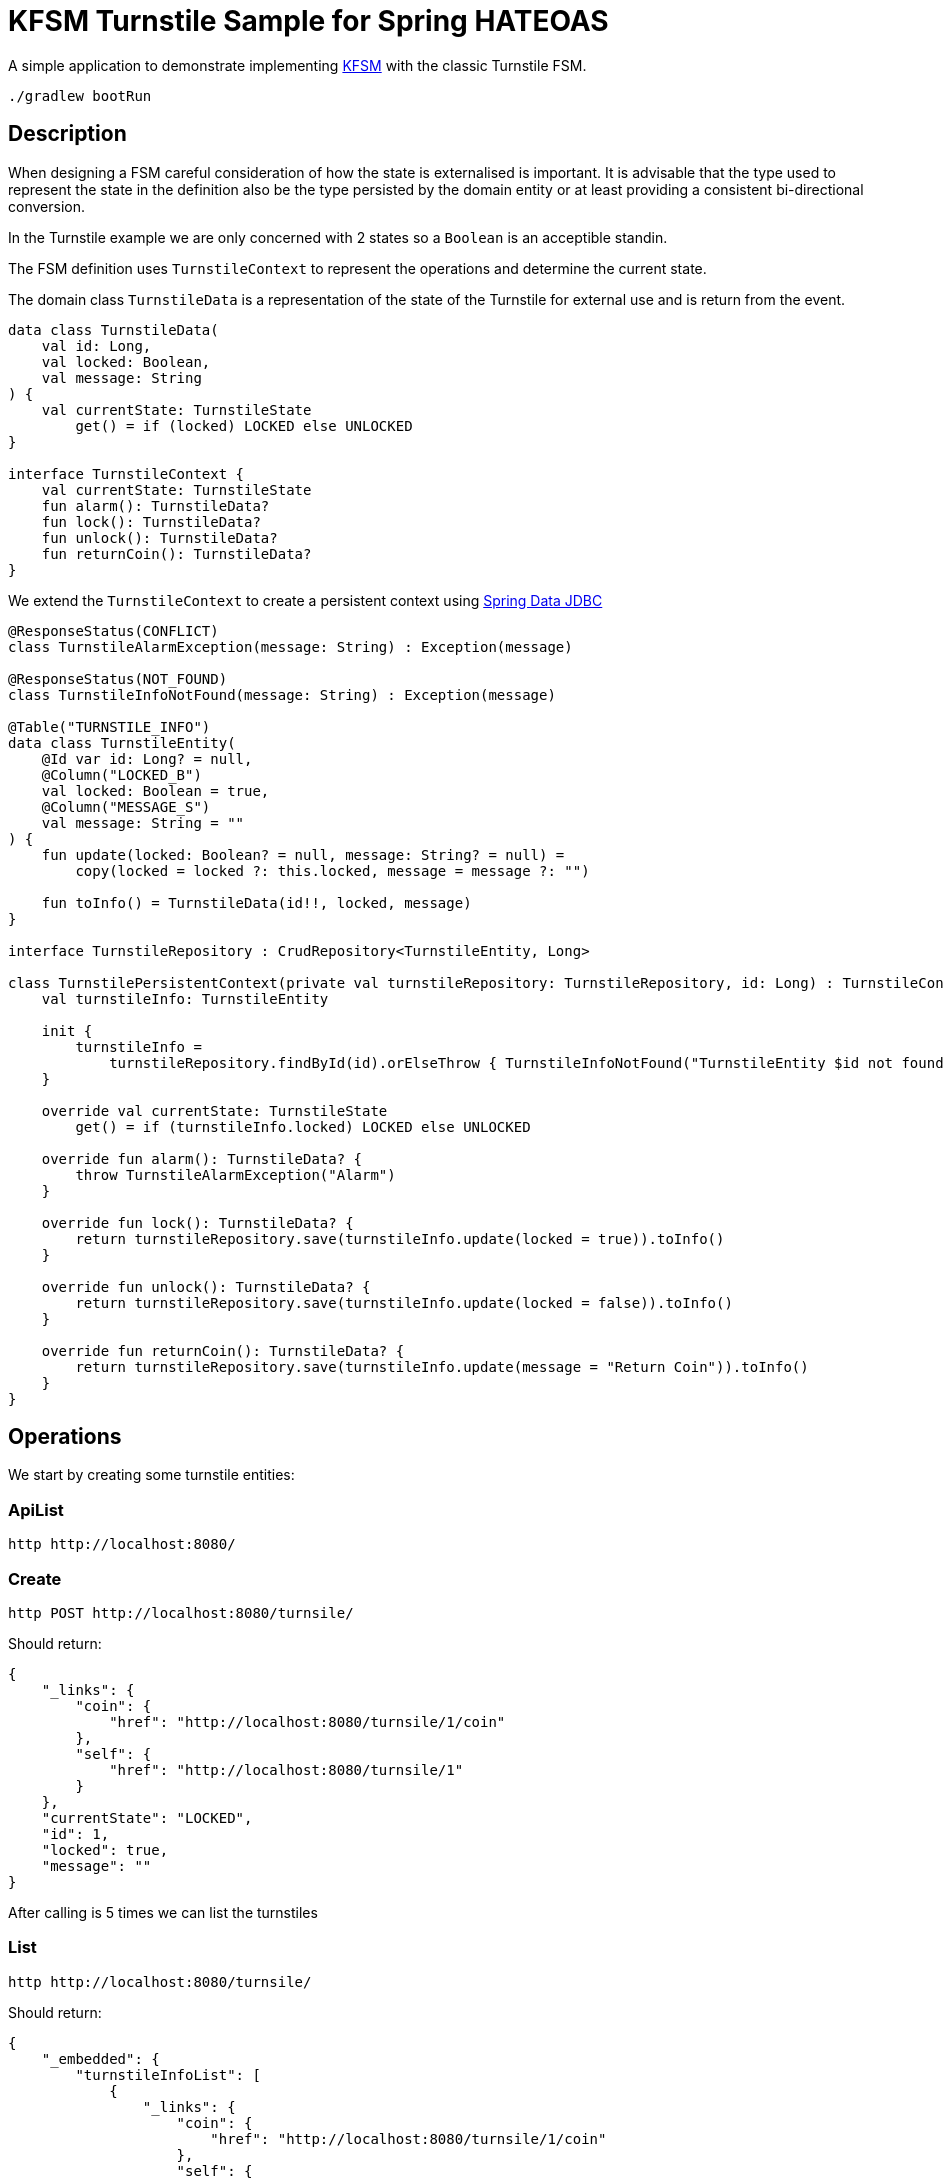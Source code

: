 = KFSM Turnstile Sample for Spring HATEOAS

A simple application to demonstrate implementing link:https://github.com/open-jumpco/kfsm[KFSM] with the classic Turnstile FSM.

[source,bash]
----
./gradlew bootRun
----

== Description

When designing a FSM careful consideration of how the state is externalised is important.
It is advisable that the type used to represent the state in the definition also be the type persisted by the domain entity or at least
 providing a consistent bi-directional conversion.

In the Turnstile example we are only concerned with 2 states so a `Boolean` is an acceptible standin.

The FSM definition uses `TurnstileContext` to represent the operations and determine the current state.

The domain class `TurnstileData` is a representation of the state of the Turnstile for external use and is return from the event.

[source,kotlin]
----
data class TurnstileData(
    val id: Long,
    val locked: Boolean,
    val message: String
) {
    val currentState: TurnstileState
        get() = if (locked) LOCKED else UNLOCKED
}

interface TurnstileContext {
    val currentState: TurnstileState
    fun alarm(): TurnstileData?
    fun lock(): TurnstileData?
    fun unlock(): TurnstileData?
    fun returnCoin(): TurnstileData?
}
----

We extend the `TurnstileContext` to create a persistent context using 
link:https://spring.io/projects/spring-data-jdbc[Spring Data JDBC]

[source,kotlin]
----
@ResponseStatus(CONFLICT)
class TurnstileAlarmException(message: String) : Exception(message)

@ResponseStatus(NOT_FOUND)
class TurnstileInfoNotFound(message: String) : Exception(message)

@Table("TURNSTILE_INFO")
data class TurnstileEntity(
    @Id var id: Long? = null,
    @Column("LOCKED_B")
    val locked: Boolean = true,
    @Column("MESSAGE_S")
    val message: String = ""
) {
    fun update(locked: Boolean? = null, message: String? = null) =
        copy(locked = locked ?: this.locked, message = message ?: "")

    fun toInfo() = TurnstileData(id!!, locked, message)
}

interface TurnstileRepository : CrudRepository<TurnstileEntity, Long>

class TurnstilePersistentContext(private val turnstileRepository: TurnstileRepository, id: Long) : TurnstileContext {
    val turnstileInfo: TurnstileEntity

    init {
        turnstileInfo =
            turnstileRepository.findById(id).orElseThrow { TurnstileInfoNotFound("TurnstileEntity $id not found") }
    }

    override val currentState: TurnstileState
        get() = if (turnstileInfo.locked) LOCKED else UNLOCKED

    override fun alarm(): TurnstileData? {
        throw TurnstileAlarmException("Alarm")
    }

    override fun lock(): TurnstileData? {
        return turnstileRepository.save(turnstileInfo.update(locked = true)).toInfo()
    }

    override fun unlock(): TurnstileData? {
        return turnstileRepository.save(turnstileInfo.update(locked = false)).toInfo()
    }

    override fun returnCoin(): TurnstileData? {
        return turnstileRepository.save(turnstileInfo.update(message = "Return Coin")).toInfo()
    }
}
----

== Operations

We start by creating some turnstile entities:

=== ApiList
[source,bash]
----
http http://localhost:8080/
----

=== Create
[source,bash]
----
http POST http://localhost:8080/turnsile/
----

Should return:
[source,json]
----
{
    "_links": {
        "coin": {
            "href": "http://localhost:8080/turnsile/1/coin"
        },
        "self": {
            "href": "http://localhost:8080/turnsile/1"
        }
    },
    "currentState": "LOCKED",
    "id": 1,
    "locked": true,
    "message": ""
}
----

After calling is 5 times we can list the turnstiles

=== List
[source,bash]
----
http http://localhost:8080/turnsile/
----

Should return:
[source,json]
----
{
    "_embedded": {
        "turnstileInfoList": [
            {
                "_links": {
                    "coin": {
                        "href": "http://localhost:8080/turnsile/1/coin"
                    },
                    "self": {
                        "href": "http://localhost:8080/turnsile/1"
                    }
                },
                "id": 1,
                "locked": true,
                "message": ""
            },
            {
                "_links": {
                    "coin": {
                        "href": "http://localhost:8080/turnsile/2/coin"
                    },
                    "self": {
                        "href": "http://localhost:8080/turnsile/2"
                    }
                },
                "id": 2,
                "locked": true,
                "message": ""
            },
            {
                "_links": {
                    "coin": {
                        "href": "http://localhost:8080/turnsile/3/coin"
                    },
                    "self": {
                        "href": "http://localhost:8080/turnsile/3"
                    }
                },
                "id": 3,
                "locked": true,
                "message": ""
            },
            {
                "_links": {
                    "coin": {
                        "href": "http://localhost:8080/turnsile/4/coin"
                    },
                    "self": {
                        "href": "http://localhost:8080/turnsile/4"
                    }
                },
                "id": 4,
                "locked": true,
                "message": ""
            },
            {
                "_links": {
                    "coin": {
                        "href": "http://localhost:8080/turnsile/5/coin"
                    },
                    "self": {
                        "href": "http://localhost:8080/turnsile/5"
                    }
                },
                "id": 5,
                "locked": true,
                "message": ""
            }
        ]
    },
    "_links": {
        "self": {
            "href": "http://localhost:8080/turnsile/"
        }
    }
}
----

=== Read
[source,bash]
----
http http://localhost:8080/turnsile/1
----

Returns:
[source,json]
----
{
    "_links": {
        "coin": {
            "href": "http://localhost:8080/turnsile/1/coin"
        },
        "self": {
            "href": "http://localhost:8080/turnsile/1"
        }
    },
    "id": 1,
    "locked": true,
    "message": ""
}
----

=== Coin
[source,bash]
----
http POST http://localhost:8080/turnsile/1/coin
----

Should return:
[source,json]
----
{
    "_links": {
        "coin": {
            "href": "http://localhost:8080/turnsile/1/coin"
        },
        "pass": {
            "href": "http://localhost:8080/turnsile/1/pass"
        },
        "self": {
            "href": "http://localhost:8080/turnsile/1"
        }
    },
    "id": 1,
    "locked": false,
    "message": ""
}
----

=== Pass
[source,bash]
----
http POST http://localhost:8080/turnsile/1/pass
----

Should return:
[source,json]
----
{
    "_links": {
        "coin": {
            "href": "http://localhost:8080/turnsile/1/coin"
        },
        "self": {
            "href": "http://localhost:8080/turnsile/1"
        }
    },
    "id": 1,
    "locked": true,
    "message": ""
}
----

=== Invalid pass event
[source,bash]
----
http POST http://localhost:8080/turnsile/1/pass
----

The system throws `TurnstileAlarmException` which results in 409 - Conflict

[source,json]
----
{
    "error": "Conflict",
    "message": "Alarm",
    "path": "/1/pass",
    "status": 409,
    "timestamp": "2020-01-30T21:06:05.491+0000",
    "trace": "com.example.kfsm.TurnstileAlarmException: Alarm\r\n\tat com.example.kfsm.TurnstileFSM$Companion$definition$1$2$1.invoke(Turnstile.kt:49)\r\n\tat com.example.kfsm.TurnstileFSM$Companion$definition$1$2$1.invoke(Turnstile.kt:38)\r\n\tat io.jumpco.open.kfsm.StateMapInstance.executeDefaultAction(StateMapInstance.kt:61)\r\n\tat io.jumpco.open.kfsm.StateMapInstance.sendEvent(StateMapInstance.kt:85)\r\n\tat io.jumpco.open.kfsm.StateMachineInstance.sendEvent(StateMachineInstance.kt:152)\r\n\tat com.example.kfsm.TurnstileFSM.pass(Turnstile.kt:35)\r\n\tat com.example.kfsm.TurnstileController.pass(TurnstileController.kt:92)\r\n\tat sun.reflect.NativeMethodAccessorImpl.invoke0(Native Method)\r\n\tat sun.reflect.NativeMethodAccessorImpl.invoke(NativeMethodAccessorImpl.java:62)\r\n\tat sun.reflect.DelegatingMethodAccessorImpl.invoke(DelegatingMethodAccessorImpl.java:43)\r\n\tat java.lang.reflect.Method.invoke(Method.java:498)\r\n\tat org.springframework.web.method.support.InvocableHandlerMethod.doInvoke(InvocableHandlerMethod.java:190)\r\n\tat org.springframework.web.method.support.InvocableHandlerMethod.invokeForRequest(InvocableHandlerMethod.java:138)\r\n\tat org.springframework.web.servlet.mvc.method.annotation.ServletInvocableHandlerMethod.invokeAndHandle(ServletInvocableHandlerMethod.java:106)\r\n\tat org.springframework.web.servlet.mvc.method.annotation.RequestMappingHandlerAdapter.invokeHandlerMethod(RequestMappingHandlerAdapter.java:888)\r\n\tat org.springframework.web.servlet.mvc.method.annotation.RequestMappingHandlerAdapter.handleInternal(RequestMappingHandlerAdapter.java:793)\r\n\tat org.springframework.web.servlet.mvc.method.AbstractHandlerMethodAdapter.handle(AbstractHandlerMethodAdapter.java:87)\r\n\tat org.springframework.web.servlet.DispatcherServlet.doDispatch(DispatcherServlet.java:1040)\r\n\tat org.springframework.web.servlet.DispatcherServlet.doService(DispatcherServlet.java:943)\r\n\tat org.springframework.web.servlet.FrameworkServlet.processRequest(FrameworkServlet.java:1006)\r\n\tat org.springframework.web.servlet.FrameworkServlet.doPost(FrameworkServlet.java:909)\r\n\tat javax.servlet.http.HttpServlet.service(HttpServlet.java:660)\r\n\tat org.springframework.web.servlet.FrameworkServlet.service(FrameworkServlet.java:883)\r\n\tat javax.servlet.http.HttpServlet.service(HttpServlet.java:741)\r\n\tat org.apache.catalina.core.ApplicationFilterChain.internalDoFilter(ApplicationFilterChain.java:231)\r\n\tat org.apache.catalina.core.ApplicationFilterChain.doFilter(ApplicationFilterChain.java:166)\r\n\tat org.apache.tomcat.websocket.server.WsFilter.doFilter(WsFilter.java:53)\r\n\tat org.apache.catalina.core.ApplicationFilterChain.internalDoFilter(ApplicationFilterChain.java:193)\r\n\tat org.apache.catalina.core.ApplicationFilterChain.doFilter(ApplicationFilterChain.java:166)\r\n\tat org.springframework.web.filter.RequestContextFilter.doFilterInternal(RequestContextFilter.java:100)\r\n\tat org.springframework.web.filter.OncePerRequestFilter.doFilter(OncePerRequestFilter.java:119)\r\n\tat org.apache.catalina.core.ApplicationFilterChain.internalDoFilter(ApplicationFilterChain.java:193)\r\n\tat org.apache.catalina.core.ApplicationFilterChain.doFilter(ApplicationFilterChain.java:166)\r\n\tat org.springframework.web.filter.FormContentFilter.doFilterInternal(FormContentFilter.java:93)\r\n\tat org.springframework.web.filter.OncePerRequestFilter.doFilter(OncePerRequestFilter.java:119)\r\n\tat org.apache.catalina.core.ApplicationFilterChain.internalDoFilter(ApplicationFilterChain.java:193)\r\n\tat org.apache.catalina.core.ApplicationFilterChain.doFilter(ApplicationFilterChain.java:166)\r\n\tat org.springframework.web.filter.CharacterEncodingFilter.doFilterInternal(CharacterEncodingFilter.java:201)\r\n\tat org.springframework.web.filter.OncePerRequestFilter.doFilter(OncePerRequestFilter.java:119)\r\n\tat org.apache.catalina.core.ApplicationFilterChain.internalDoFilter(ApplicationFilterChain.java:193)\r\n\tat org.apache.catalina.core.ApplicationFilterChain.doFilter(ApplicationFilterChain.java:166)\r\n\tat org.apache.catalina.core.StandardWrapperValve.invoke(StandardWrapperValve.java:202)\r\n\tat org.apache.catalina.core.StandardContextValve.invoke(StandardContextValve.java:96)\r\n\tat org.apache.catalina.authenticator.AuthenticatorBase.invoke(AuthenticatorBase.java:541)\r\n\tat org.apache.catalina.core.StandardHostValve.invoke(StandardHostValve.java:139)\r\n\tat org.apache.catalina.valves.ErrorReportValve.invoke(ErrorReportValve.java:92)\r\n\tat org.apache.catalina.core.StandardEngineValve.invoke(StandardEngineValve.java:74)\r\n\tat org.apache.catalina.connector.CoyoteAdapter.service(CoyoteAdapter.java:343)\r\n\tat org.apache.coyote.http11.Http11Processor.service(Http11Processor.java:367)\r\n\tat org.apache.coyote.AbstractProcessorLight.process(AbstractProcessorLight.java:65)\r\n\tat org.apache.coyote.AbstractProtocol$ConnectionHandler.process(AbstractProtocol.java:860)\r\n\tat org.apache.tomcat.util.net.NioEndpoint$SocketProcessor.doRun(NioEndpoint.java:1598)\r\n\tat org.apache.tomcat.util.net.SocketProcessorBase.run(SocketProcessorBase.java:49)\r\n\tat java.util.concurrent.ThreadPoolExecutor.runWorker(ThreadPoolExecutor.java:1149)\r\n\tat java.util.concurrent.ThreadPoolExecutor$Worker.run(ThreadPoolExecutor.java:624)\r\n\tat org.apache.tomcat.util.threads.TaskThread$WrappingRunnable.run(TaskThread.java:61)\r\n\tat java.lang.Thread.run(Thread.java:748)\r\n"
}
----

=== Coin when unlocked
[source,bash]
----
http POST http://localhost:8080/turnsile/1/coin 
----
Should return:
[source,json]
----
{
    "_links": {
        "coin": {
            "href": "http://localhost:8080/turnsile/1/coin"
        },
        "pass": {
            "href": "http://localhost:8080/turnsile/1/pass"
        },
        "self": {
            "href": "http://localhost:8080/turnsile/1"
        }
    },
    "id": 1,
    "locked": false,
    "message": "Return Coin"
}
----

== Generated State Table

=== TurnstileFSM State Map

|===
| Start | Event[Guard] | Target | Action

| LOCKED
| COIN
| UNLOCKED
a| [source,kotlin]
----
{
unlock()
}
----

| UNLOCKED
| PASS
| LOCKED
a| [source,kotlin]
----
{
lock()
}
----

| UNLOCKED
| COIN
| UNLOCKED
a| [source,kotlin]
----
{
returnCoin()
}
----
|===

== Generated State Diagram

image:turnstile.png[]

To learn more about visualization visit link:https://github.com/open-jumpco/kfsm-viz[kfsm-viz] and
link:https://github.com/open-jumpco/kfsm-viz-plugin[kfsm-viz-plugin]

